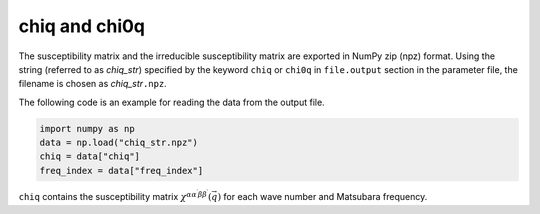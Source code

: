 .. highlight:: none

.. _subsec:chiq_rpa:

chiq and chi0q
~~~~~~~~~~~~~~~~~~~~

The susceptibility matrix and the irreducible susceptibility matrix are exported
in NumPy zip (npz) format.
Using the string (referred to as *chiq_str*) specified by the keyword ``chiq`` or ``chi0q``
in ``file.output`` section in the parameter file,
the filename is chosen as *chiq_str*\ ``.npz``.

The following code is an example for reading the data from the output file.

.. code-block:: python

    import numpy as np
    data = np.load("chiq_str.npz")
    chiq = data["chiq"]
    freq_index = data["freq_index"]


``chiq`` contains the susceptibility matrix :math:`\chi^{\alpha\alpha^\prime\beta\beta^\prime}(\vec{q})` for each wave number and Matsubara frequency.


.. raw:: latex
